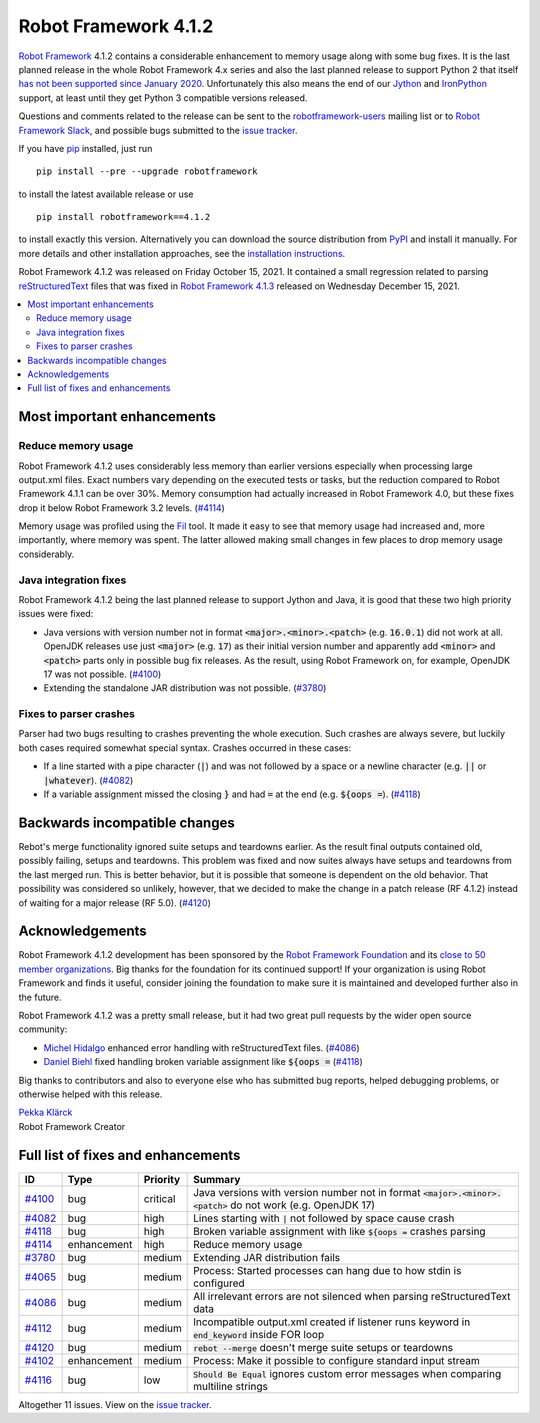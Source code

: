 =====================
Robot Framework 4.1.2
=====================

.. default-role:: code

`Robot Framework`_ 4.1.2 contains a considerable enhancement to memory usage
along with some bug fixes. It is the last planned release in the whole Robot
Framework 4.x series and also the last planned release to support Python 2
that itself `has not been supported since January 2020`__. Unfortunately this
also means the end of our Jython__ and IronPython__ support, at least until
they get Python 3 compatible versions released.

__ https://www.python.org/doc/sunset-python-2/
__ http://jython.org
__ http://ironpython.net

Questions and comments related to the release can be sent to the
`robotframework-users`_ mailing list or to `Robot Framework Slack`_,
and possible bugs submitted to the `issue tracker`_.

If you have pip_ installed, just run

::

   pip install --pre --upgrade robotframework

to install the latest available release or use

::

   pip install robotframework==4.1.2

to install exactly this version. Alternatively you can download the source
distribution from PyPI_ and install it manually. For more details and other
installation approaches, see the `installation instructions`_.

Robot Framework 4.1.2 was released on Friday October 15, 2021.
It contained a small regression related to parsing `reStructuredText
<https://en.wikipedia.org/wiki/ReStructuredText>`_ files that was fixed in
`Robot Framework 4.1.3 <rf-4.1.3.rst>`_ released on Wednesday December 15, 2021.

.. _Robot Framework: http://robotframework.org
.. _Robot Framework Foundation: http://robotframework.org/foundation
.. _pip: http://pip-installer.org
.. _PyPI: https://pypi.python.org/pypi/robotframework
.. _issue tracker milestone: https://github.com/robotframework/robotframework/issues?q=milestone%3Av4.1.2
.. _issue tracker: https://github.com/robotframework/robotframework/issues
.. _robotframework-users: http://groups.google.com/group/robotframework-users
.. _Robot Framework Slack: https://robotframework-slack-invite.herokuapp.com
.. _installation instructions: ../../INSTALL.rst

.. contents::
   :depth: 2
   :local:

Most important enhancements
===========================

Reduce memory usage
-------------------

Robot Framework 4.1.2 uses considerably less memory than earlier versions
especially when processing large output.xml files. Exact numbers vary depending
on the executed tests or tasks, but the reduction compared to Robot Framework
4.1.1 can be over 30%. Memory consumption had actually increased in Robot
Framework 4.0, but these fixes drop it below Robot Framework 3.2 levels. (`#4114`_)

Memory usage was profiled using the `Fil <https://pythonspeed.com/fil/>`_ tool.
It made it easy to see that memory usage had increased and, more importantly,
where memory was spent. The latter allowed making small changes in few places
to drop memory usage considerably.

Java integration fixes
----------------------

Robot Framework 4.1.2 being the last planned release to support Jython and Java,
it is good that these two high priority issues were fixed:

- Java versions with version number not in format `<major>.<minor>.<patch>`
  (e.g. `16.0.1`) did not work at all. OpenJDK releases use just `<major>`
  (e.g. `17`) as their initial version number and apparently add `<minor>` and
  `<patch>` parts only in possible bug fix releases. As the result, using
  Robot Framework on, for example, OpenJDK 17 was not possible. (`#4100`_)

- Extending the standalone JAR distribution was not possible. (`#3780`_)

Fixes to parser crashes
-----------------------

Parser had two bugs resulting to crashes preventing the whole execution. Such
crashes are always severe, but luckily both cases required somewhat special
syntax. Crashes occurred in these cases:

- If a line started with a pipe character (`|`) and was not followed by a space
  or a newline character (e.g. `||` or `|whatever`). (`#4082`_)
- If a variable assignment missed the closing `}` and had `=` at the end
  (e.g. `${oops =`). (`#4118`_)

Backwards incompatible changes
==============================

Rebot's merge functionality ignored suite setups and teardowns earlier. As
the result final outputs contained old, possibly failing, setups and teardowns.
This problem was fixed and now suites always have setups and teardowns
from the last merged run. This is better behavior, but it is possible that
someone is dependent on the old behavior. That possibility was considered so
unlikely, however, that we decided to make the change in a patch release
(RF 4.1.2) instead of waiting for a major release (RF 5.0). (`#4120`_)

Acknowledgements
================

Robot Framework 4.1.2 development has been sponsored by the `Robot Framework Foundation`_
and its `close to 50 member organizations <https://robotframework.org/foundation/#members>`_.
Big thanks for the foundation for its continued support! If your organization is using
Robot Framework and finds it useful, consider joining the foundation to make
sure it is maintained and developed further also in the future.

Robot Framework 4.1.2 was a pretty small release, but it had two great pull
requests by the wider open source community:

- `Michel Hidalgo <https://github.com/hidmic>`__ enhanced error handling with
  reStructuredText files. (`#4086`_)
- `Daniel Biehl  <https://github.com/d-biehl>`__ fixed handling broken variable
  assignment like `${oops =` (`#4118`_)

Big thanks to contributors and also to everyone else who has submitted bug
reports, helped debugging problems, or otherwise helped with this release.

| `Pekka Klärck <https://github.com/pekkaklarck>`__
| Robot Framework Creator

Full list of fixes and enhancements
===================================

.. list-table::
    :header-rows: 1

    * - ID
      - Type
      - Priority
      - Summary
    * - `#4100`_
      - bug
      - critical
      - Java versions with version number not in format `<major>.<minor>.<patch>` do not work (e.g. OpenJDK 17)
    * - `#4082`_
      - bug
      - high
      - Lines starting with `|` not followed by space cause crash
    * - `#4118`_
      - bug
      - high
      - Broken variable assignment with like `${oops =` crashes parsing
    * - `#4114`_
      - enhancement
      - high
      - Reduce memory usage
    * - `#3780`_
      - bug
      - medium
      - Extending JAR distribution fails
    * - `#4065`_
      - bug
      - medium
      - Process: Started processes can hang due to how stdin is configured
    * - `#4086`_
      - bug
      - medium
      - All irrelevant errors are not silenced when parsing reStructuredText data
    * - `#4112`_
      - bug
      - medium
      - Incompatible output.xml created if listener runs keyword in `end_keyword` inside FOR loop
    * - `#4120`_
      - bug
      - medium
      - `rebot --merge` doesn't merge suite setups or teardowns
    * - `#4102`_
      - enhancement
      - medium
      - Process: Make it possible to configure standard input stream
    * - `#4116`_
      - bug
      - low
      - `Should Be Equal` ignores custom error messages when comparing multiline strings

Altogether 11 issues. View on the `issue tracker <https://github.com/robotframework/robotframework/issues?q=milestone%3Av4.1.2>`__.

.. _#4100: https://github.com/robotframework/robotframework/issues/4100
.. _#4082: https://github.com/robotframework/robotframework/issues/4082
.. _#4118: https://github.com/robotframework/robotframework/issues/4118
.. _#4114: https://github.com/robotframework/robotframework/issues/4114
.. _#3780: https://github.com/robotframework/robotframework/issues/3780
.. _#4065: https://github.com/robotframework/robotframework/issues/4065
.. _#4086: https://github.com/robotframework/robotframework/issues/4086
.. _#4112: https://github.com/robotframework/robotframework/issues/4112
.. _#4120: https://github.com/robotframework/robotframework/issues/4120
.. _#4102: https://github.com/robotframework/robotframework/issues/4102
.. _#4116: https://github.com/robotframework/robotframework/issues/4116
